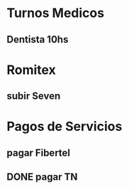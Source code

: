 
* Turnos Medicos
** Dentista 10hs 
   SCHEDULED: <2020-07-16 Thu>

* Romitex
** subir Seven
   SCHEDULED: <2020-07-17 Fri +1m>

* Pagos de Servicios
** pagar Fibertel
   SCHEDULED: <2020-08-04 Tue +1m>
** DONE pagar TN
   SCHEDULED: <2020-07-13 Mon>


